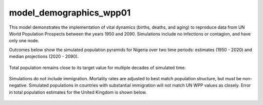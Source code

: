 ========================
model_demographics_wpp01
========================

This model demonstrates the implementation of vital dynamics (births, deaths, and aging) to reproduce data from UN World Population Prospects between the years 1950 and 2090. Simulations include no infections or contagion, and have only one node.

Outcomes below show the simulated population pyramids for Nigeria over two time periods: estimates (1950 - 2020) and median projections (2020 - 2090).

.. figure:: figures/ref_demog_wpp_pyr_nga_estimates.png
.. figure:: figures/ref_demog_wpp_pyr_nga_projections.png

Total population remains close to its target value for multiple decades of simulated time.

.. figure:: figures/ref_demog_wpp_nga_error.png

Simulations do not include immigration. Mortality rates are adjusted to best match population structure, but must be non-negative. Simulated populations in countries with substantial immigration will not match UN WPP values as closely. Error in total population estimates for the United Kingdom is shown below.

.. figure:: figures/ref_demog_wpp_gbr_error.png
